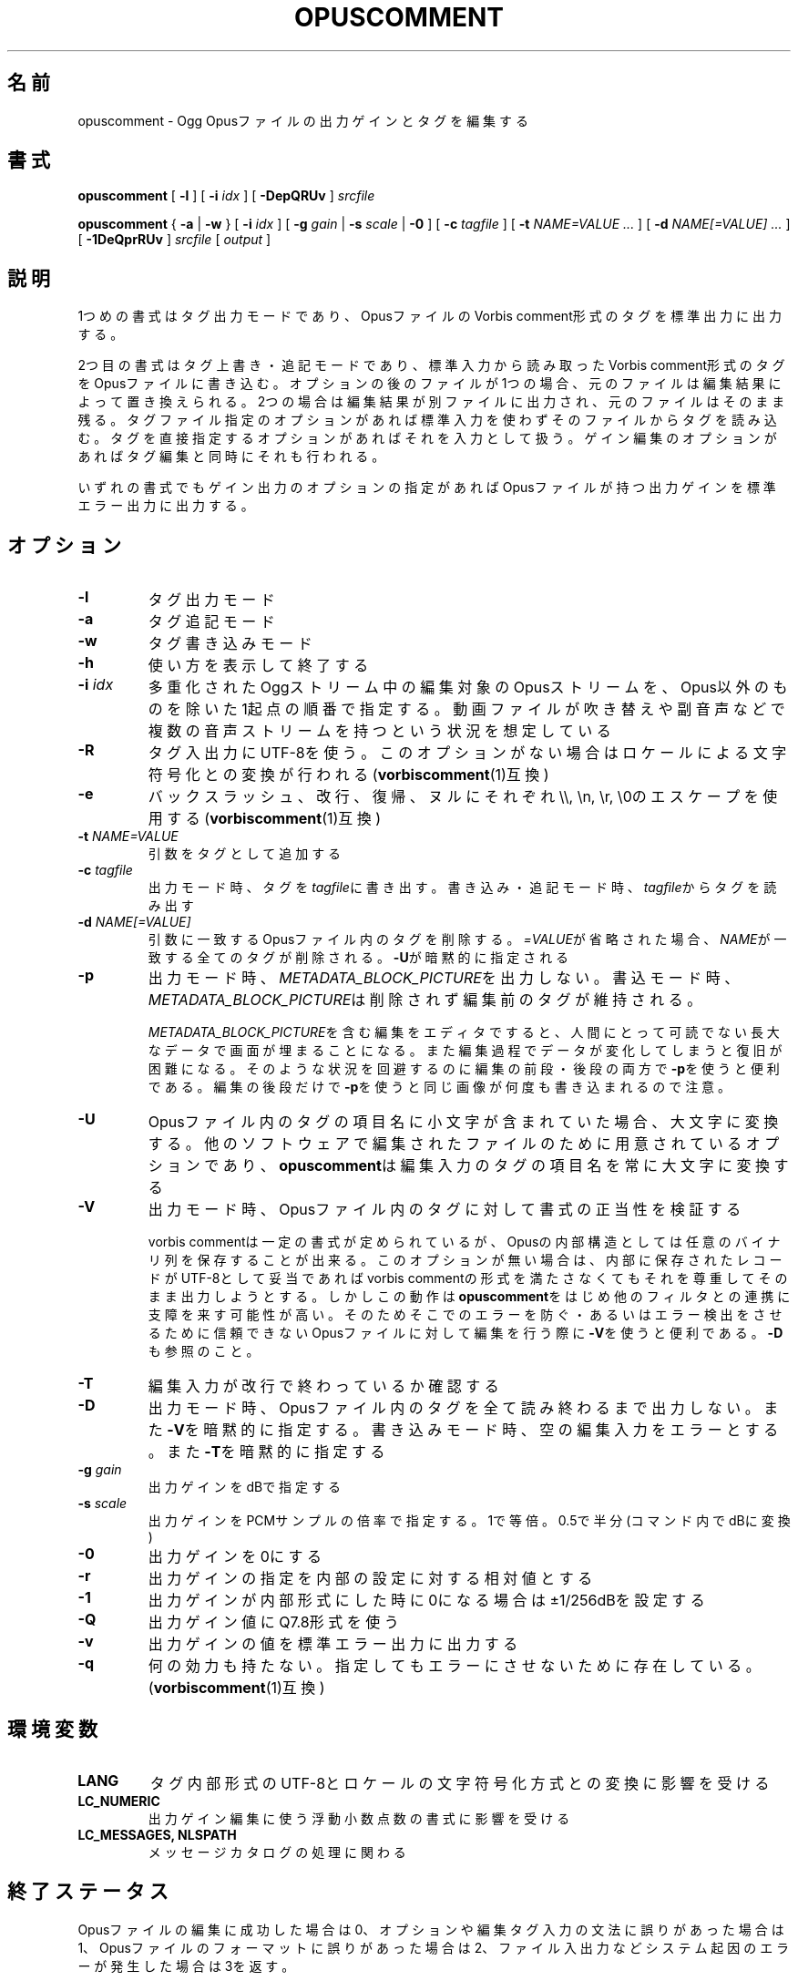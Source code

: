 .\" This manpage has been automatically generated by docbook2man 
.\" from a DocBook document.  This tool can be found at:
.\" <http://shell.ipoline.com/~elmert/comp/docbook2X/> 
.\" Please send any bug reports, improvements, comments, patches, 
.\" etc. to Steve Cheng <steve@ggi-project.org>.
.TH "OPUSCOMMENT" "1" "2017-09-02" "1.4.3" "opuscomment 1.4マニュアル"

.SH 名前
opuscomment \- Ogg Opusファイルの出力ゲインとタグを編集する
.SH 書式

\fBopuscomment\fR [ \fB-l\fR ] [ \fB-i \fIidx\fB\fR ] [ \fB-DepQRUv\fR ] \fB\fIsrcfile\fB\fR


\fBopuscomment\fR { \fB-a\fR | \fB-w\fR } [ \fB-i \fIidx\fB\fR ] [ \fB-g \fIgain\fB\fR | \fB-s \fIscale\fB\fR | \fB-0\fR ] [ \fB-c \fItagfile\fB\fR ] [ \fB-t \fINAME=VALUE\fB\fR\fI ...\fR ] [ \fB-d \fINAME[=VALUE]\fB\fR\fI ...\fR ] [ \fB-1DeQprRUv\fR ] \fB\fIsrcfile\fB\fR [ \fB\fIoutput\fB\fR ]

.SH "説明"
.PP
1つめの書式はタグ出力モードであり、OpusファイルのVorbis comment形式のタグを標準出力に出力する。
.PP
2つ目の書式はタグ上書き・追記モードであり、標準入力から読み取ったVorbis comment形式のタグをOpusファイルに書き込む。オプションの後のファイルが1つの場合、元のファイルは編集結果によって置き換えられる。2つの場合は編集結果が別ファイルに出力され、元のファイルはそのまま残る。タグファイル指定のオプションがあれば標準入力を使わずそのファイルからタグを読み込む。タグを直接指定するオプションがあればそれを入力として扱う。ゲイン編集のオプションがあればタグ編集と同時にそれも行われる。
.PP
いずれの書式でもゲイン出力のオプションの指定があればOpusファイルが持つ出力ゲインを標準エラー出力に出力する。
.SH "オプション"
.TP
\fB-l\fR
タグ出力モード
.TP
\fB-a\fR
タグ追記モード
.TP
\fB-w\fR
タグ書き込みモード
.TP
\fB-h\fR
使い方を表示して終了する
.TP
\fB-i \fIidx\fB\fR
多重化されたOggストリーム中の編集対象のOpusストリームを、Opus以外のものを除いた1起点の順番で指定する。動画ファイルが吹き替えや副音声などで複数の音声ストリームを持つという状況を想定している
.TP
\fB-R\fR
タグ入出力にUTF-8を使う。このオプションがない場合はロケールによる文字符号化との変換が行われる(\fBvorbiscomment\fR(1)互換)
.TP
\fB-e\fR
バックスラッシュ、改行、復帰、ヌルにそれぞれ\\\\, \\n, \\r, \\0のエスケープを使用する(\fBvorbiscomment\fR(1)互換)
.TP
\fB-t \fINAME=VALUE\fB\fR
引数をタグとして追加する
.TP
\fB-c \fItagfile\fB\fR
出力モード時、タグを\fItagfile\fRに書き出す。書き込み・追記モード時、\fItagfile\fRからタグを読み出す
.TP
\fB-d \fINAME[=VALUE]\fB\fR
引数に一致するOpusファイル内のタグを削除する。\fI=VALUE\fRが省略された場合、\fINAME\fRが一致する全てのタグが削除される。\fB-U\fRが暗黙的に指定される
.TP
\fB-p\fR
出力モード時、\fIMETADATA_BLOCK_PICTURE\fRを出力しない。書込モード時、\fIMETADATA_BLOCK_PICTURE\fRは削除されず編集前のタグが維持される。

\fIMETADATA_BLOCK_PICTURE\fRを含む編集をエディタですると、人間にとって可読でない長大なデータで画面が埋まることになる。また編集過程でデータが変化してしまうと復旧が困難になる。そのような状況を回避するのに編集の前段・後段の両方で\fB-p\fRを使うと便利である。編集の後段だけで\fB-p\fRを使うと同じ画像が何度も書き込まれるので注意。
.TP
\fB-U\fR
Opusファイル内のタグの項目名に小文字が含まれていた場合、大文字に変換する。他のソフトウェアで編集されたファイルのために用意されているオプションであり、\fBopuscomment\fRは編集入力のタグの項目名を常に大文字に変換する
.TP
\fB-V\fR
出力モード時、Opusファイル内のタグに対して書式の正当性を検証する

vorbis commentは一定の書式が定められているが、Opusの内部構造としては任意のバイナリ列を保存することが出来る。このオプションが無い場合は、内部に保存されたレコードがUTF-8として妥当であればvorbis commentの形式を満たさなくてもそれを尊重してそのまま出力しようとする。しかしこの動作は\fBopuscomment\fRをはじめ他のフィルタとの連携に支障を来す可能性が高い。そのためそこでのエラーを防ぐ・あるいはエラー検出をさせるために信頼できないOpusファイルに対して編集を行う際に\fB-V\fRを使うと便利である。\fB-D\fRも参照のこと。
.TP
\fB-T\fR
編集入力が改行で終わっているか確認する
.TP
\fB-D\fR
出力モード時、Opusファイル内のタグを全て読み終わるまで出力しない。また\fB-V\fRを暗黙的に指定する。書き込みモード時、空の編集入力をエラーとする。また\fB-T\fRを暗黙的に指定する
.TP
\fB-g \fIgain\fB\fR
出力ゲインをdBで指定する
.TP
\fB-s \fIscale\fB\fR
出力ゲインをPCMサンプルの倍率で指定する。1で等倍。0.5で半分(コマンド内でdBに変換)
.TP
\fB-0\fR
出力ゲインを0にする
.TP
\fB-r\fR
出力ゲインの指定を内部の設定に対する相対値とする
.TP
\fB-1\fR
出力ゲインが内部形式にした時に0になる場合は±1/256dBを設定する
.TP
\fB-Q\fR
出力ゲイン値にQ7.8形式を使う
.TP
\fB-v\fR
出力ゲインの値を標準エラー出力に出力する
.TP
\fB-q\fR
何の効力も持たない。指定してもエラーにさせないために存在している。(\fBvorbiscomment\fR(1)互換)
.SH "環境変数"
.TP
\fBLANG\fR
タグ内部形式のUTF-8とロケールの文字符号化方式との変換に影響を受ける
.TP
\fBLC_NUMERIC\fR
出力ゲイン編集に使う浮動小数点数の書式に影響を受ける
.TP
\fBLC_MESSAGES, NLSPATH\fR
メッセージカタログの処理に関わる
.SH "終了ステータス"
.PP
Opusファイルの編集に成功した場合は0、オプションや編集タグ入力の文法に誤りがあった場合は1、Opusファイルのフォーマットに誤りがあった場合は2、ファイル入出力などシステム起因のエラーが発生した場合は3を返す。
.SH "例"
.SS "基本"
.PP
\fBopuscomment\fRをOpusファイル1つだけを引数に指定して起動すると、そのファイル内のタグを標準出力に出力する。

.nf
opuscomment some.opus
.fi
.PP
Opusファイル内のタグを編集したい場合、その出力を好みのエディタで編集した後に\fBopuscomment\fRを書き込みモードで起動して標準入力に渡せば良い。この編集様式は\fBvorbiscomment\fR(1)に倣っている。

.nf
opuscomment some.opus >tags.txt
ed tags.txt
opuscomment -w some.opus <tags.txt
.fi
.PP
Ogg Opusには出力ゲインというヘッダ項目があり、それを変更することでエンコード後でも自在に音量を変更することが出来るという機能がコーデックの標準として付いている。\fBopuscomment\fRはその出力ゲインの編集に対応している。

.nf
# 音量が大きいOpusファイルを-5.0dB分音を小さくさせる
opuscomment -g -5.0 loud.opus
# 出力ゲインが変更されたことをopusinfo(1)のPlayback gainという項目で確認できる
opusinfo loud.opus
.fi
.SS "OGG VORBISからの移行"
.PP
Ogg VorbisとOgg Opusはタグの内部形式が同じで、また\fBopuscomment\fRはvorbiscommentと互換のあるインターフェイスを実装しているため、次のコマンドを使えば容易にタグを移植できる。

.nf
vorbiscomment -Re music-01.oga |opuscomment -wRe music-01.opus
.fi
.SS "OPUSファイルの同時編集"
.PP
シェルスクリプトの一般論として、1つのファイルをパイプを繋いで同時に編集しようとすると書き込みのタイミングにより内容が消えてしまうため、結果を一度別ファイルにリダイレクトしてリネームするという処理をするのが定石である。

.nf
sed 's/dog/cat/g' <animal.txt >animal.txt.1
mv -f animal.txt.1 animal.txt
.fi
.PP
しかし、\fBopuscomment\fRはタグの読み込みが終わるまでOpusファイルを書き込み用として開かないため、フィルタの前後で同じファイルを開いていても同時に編集されることはなく内容が失われる事は無い。

.nf
# 一時ファイルを作らなくてもsome.opusからDISCTOTALとDISCNUMBERタグを消す編集が意図通り適用される。
opuscomment -e some.opus |grep -vE '^DISC(TOTAL|NUMBER)=' |opuscomment -we some.opus
.fi
.SH "文法"
.PP
\fBopuscomment\fRで扱うタグ入出力の文法について、個々のレコードはvorbis commentの内部形式と同じで\fINAME=VALUE\fRのようにキー名と値が=で繋がれていて、レコード同士は改行で区切られている。例えば
.PP

.nf
TITLE=インターネット
ARTIST=荒川智則
.fi
.PP
但し、\fIVALUE\fRはそれ自体に改行を含む可能性があり、\fBopuscomment\fRは2つの方法で改行をエスケープする。
.TP
\fB1. opuscommentが定義する方法\fR
改行の次にタブが続いた場合、改行後の行は先頭のタブを除き前の行の値の続きとして扱う
.TP
\fB2. -eを用いた時のvorbiscommentとの互換のある方法\fR
バックスラッシュを使ったエスケープシーケンスで改行を表す
.PP
\fBopuscomment\fRではこのいずれかの改行のエスケープが常に適用されており、適切なオプション指定と編集があれば改行が欠落することはない。具体的に、次の内容を持つレコード:
.PP
.TP
\fB項目名\fR
COMMENT
.TP
\fB内容\fR
.nf
荒川智則のライブ
2017-08-12録音
.fi
.PP
これは1つ目の\fBopuscomment\fRの方法だと
.PP

.nf
COMMENT=荒川智則のライブ<newline>
<tab>2017-08-12録音
.fi
.PP
2つ目のvorbiscomment互換形式だと
.PP

.nf
COMMENT=荒川智則のライブ\\n2017-08-12録音
.fi
.PP
となる。
.SH "注意"
.SS "OPUSCOMMENT方式のエスケープで編集する場合"
.PP
エンコードのやり直しのために同じタグを別のOpusファイルにコピーするという状況を考える。この時、\fBopuscomment\fR同士を直接パイプで繋いでタグの受け渡しを行うことは安全である。
.PP

.nf
# 安全な例
opuscomment old.opus |opuscomment -w re-encoded.opus
.fi
.PP
しかし、行の削除を含む編集をするフィルタを挟むことは安全ではなくなる可能性がある。なぜなら、もし削除したいレコードが複数行からなっていた場合、その項目名を含む行だけ削除をすると残りの行が1つ前のレコードの続きと見做されてしまうからである。
.PP

.nf
# 安全ではない例
opuscomment old.opus |sed '/^COMMENT=/d' |opuscomment -w re-encoded.opus
.fi
.PP
これを防ぐためには、レコードが複数行に跨ることを考慮してフィルタを設計する必要がある。
.PP

.nf
# 複数行のレコードを考慮した削除の例1
opuscomment old.opus |sed '/^COMMENT=/{:loop; N; s/.*\\n<tab>//; t loop; D;}' |
  opuscomment -w re-encoded.opus
.fi
.PP
より単純には、\fB-e\fRオプションのエスケープを使用することである。
.PP

.nf
# 複数行のレコードを考慮した削除の例2
opuscomment -e old.opus |sed '/^COMMENT=/d' |opuscomment -we re-encoded.opus
.fi
.SS "NULの扱い"
.PP
\fBopuscomment\fRは文字「NUL」が入力された場合は一切エラーとする。もしOpus内のタグがNULを含んでいた場合、出力モードで文字が途切れるだろう。これはvorbis commentがあくまでUTF-8テキストを格納するものなのでバイナリファイルが入力された時にテキストファイルが壊れてしまうという動作を意図的に発現させているためである。しかし必要ならば\fB-R\fRか\fB-e\fRいずれかのオプションを指定することで回避できる。
.SS "出力ゲインとR128_TRACK_GAIN、R128_ALBUM_GAINの編集"
.PP
Opus仕様を定めた\fIRFC 7845\fRによれば、出力ゲインを編集した場合、併せて\fIR128_TRACK_GAIN\fR、\fIR128_ALBUM_GAIN\fRの更新ないし削除をしなければならない(MUST)、とある。しかし、\fBopuscomment\fRはこの仕様に基く処理を実装しない。\fBopuscomment\fRの利用者はこの仕様を念頭に置いてゲイン調整の編集をスクリプトに組み込む必要がある。
.SH "関連項目"
\fBopusenc\fR(1), \fBopusinfo\fR(1), \fBopuschgain\fR(1), \fBvorbiscomment\fR(1), \fBmetaflac\fR(1), \fBop_set_gain_offset\fR(3)
